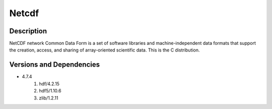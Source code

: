 .. _backbone-label:

Netcdf
==============================

Description
~~~~~~~~
NetCDF network Common Data Form is a set of software libraries and machine-independent data formats that support the creation, access, and sharing of array-oriented scientific data. This is the C distribution.

Versions and Dependencies
~~~~~~~~
- 4.7.4
   #. hdf/4.2.15
   #. hdf5/1.10.6
   #. zlib/1.2.11

